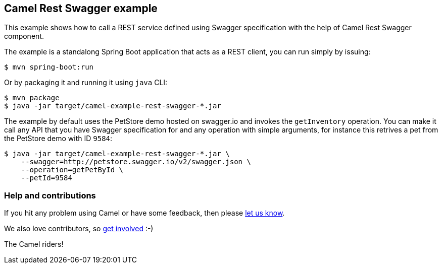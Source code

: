 == Camel Rest Swagger example

This example shows how to call a REST service defined using Swagger
specification with the help of Camel Rest Swagger component.

The example is a standalong Spring Boot application that acts as a REST
client, you can run simply by issuing:

....
$ mvn spring-boot:run
....

Or by packaging it and running it using `+java+` CLI:

....
$ mvn package
$ java -jar target/camel-example-rest-swagger-*.jar
....

The example by default uses the PetStore demo hosted on swagger.io and
invokes the `+getInventory+` operation. You can make it call any API
that you have Swagger specification for and any operation with simple
arguments, for instance this retrives a pet from the PetStore demo with
ID `+9584+`:

....
$ java -jar target/camel-example-rest-swagger-*.jar \
    --swagger=http://petstore.swagger.io/v2/swagger.json \
    --operation=getPetById \
    --petId=9584
....

=== Help and contributions

If you hit any problem using Camel or have some feedback, then please
https://camel.apache.org/support.html[let us know].

We also love contributors, so
https://camel.apache.org/contributing.html[get involved] :-)

The Camel riders!
